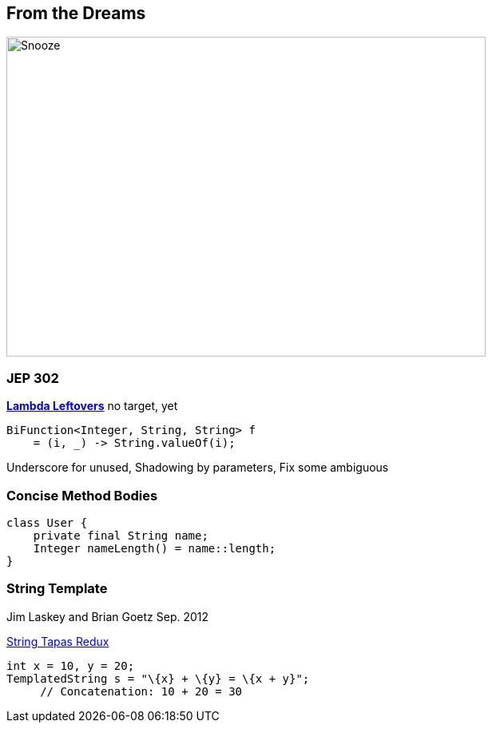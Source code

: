 == From the Dreams

image::../../_shared/images/dukes/Snooze.svg[height=400px,width=600px,background=white]

=== JEP 302

https://openjdk.org/jeps/302[*Lambda Leftovers*] no target, yet

[source,java]
----
BiFunction<Integer, String, String> f
    = (i, _) -> String.valueOf(i);
----

[.notes]
--
Underscore for unused, Shadowing by parameters, Fix some ambiguous
--

=== Concise Method Bodies

[source,java]
----
class User {
    private final String name;
    Integer nameLength() = name::length;
}
----

=== String Template

Jim Laskey and Brian Goetz Sep. 2012

https://openjdk.org/projects/amber/design-notes/templated-strings[String Tapas Redux]

[source,java]
----
int x = 10, y = 20;
TemplatedString s = "\{x} + \{y} = \{x + y}";
     // Concatenation: 10 + 20 = 30
----